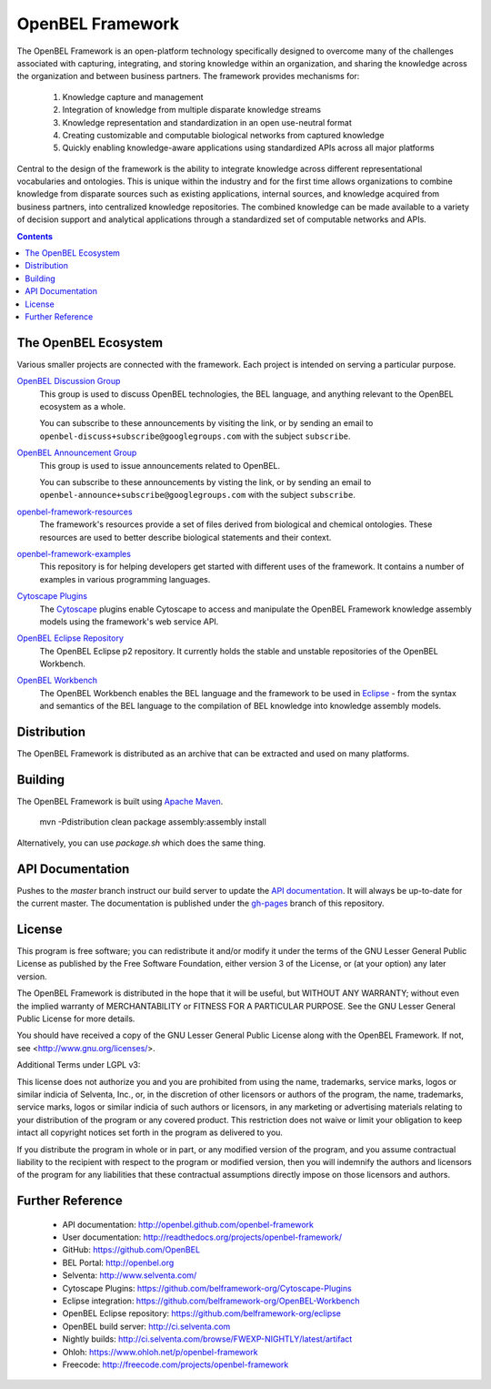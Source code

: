 OpenBEL Framework
=================

The OpenBEL Framework is an open-platform technology specifically designed to
overcome many of the challenges associated with capturing, integrating, and
storing knowledge within an organization, and sharing the knowledge across the
organization and between business partners. The framework provides mechanisms
for: 

 #. Knowledge capture and management
 #. Integration of knowledge from multiple disparate knowledge streams
 #. Knowledge representation and standardization in an open use-neutral format
 #. Creating customizable and computable biological networks from captured
    knowledge
 #. Quickly enabling knowledge-aware applications using standardized APIs
    across all major platforms

Central to the design of the framework is the ability to integrate knowledge
across different representational vocabularies and ontologies. This is unique
within the industry and for the first time allows organizations to combine
knowledge from disparate sources such as existing applications, internal
sources, and knowledge acquired from business partners, into centralized
knowledge repositories. The combined knowledge can be made available to a
variety of decision support and analytical applications through a standardized
set of computable networks and APIs.

.. contents::

The OpenBEL Ecosystem
---------------------

Various smaller projects are connected with the framework. Each project is
intended on serving a particular purpose.

`OpenBEL Discussion Group`_
  This group is used to discuss OpenBEL technologies, the BEL language, and
  anything relevant to the OpenBEL ecosystem as a whole.

  You can subscribe to these announcements by visiting the link, or by sending
  an email to ``openbel-discuss+subscribe@googlegroups.com`` with the subject
  ``subscribe``.

`OpenBEL Announcement Group`_
  This group is used to issue announcements related to OpenBEL.

  You can subscribe to these announcements by visting the link, or by sending an
  email to ``openbel-announce+subscribe@googlegroups.com`` with the subject
  ``subscribe``.

`openbel-framework-resources`_
  The framework's resources provide a set of files derived from biological and
  chemical ontologies. These resources are used to better describe biological
  statements and their context.

`openbel-framework-examples`_
  This repository is for helping developers get started with different uses of
  the framework. It contains a number of examples in various programming
  languages.

`Cytoscape Plugins`_
  The `Cytoscape`_ plugins enable Cytoscape to access and manipulate the OpenBEL
  Framework knowledge assembly models using the framework's web service API.

`OpenBEL Eclipse Repository`_
  The OpenBEL Eclipse p2 repository. It currently holds the stable and unstable
  repositories of the OpenBEL Workbench.

`OpenBEL Workbench`_
  The OpenBEL Workbench enables the BEL language and the framework to be used
  in `Eclipse`_ - from the syntax and semantics of the BEL language to the
  compilation of BEL knowledge into knowledge assembly models.

.. _OpenBEL Discussion Group: https://groups.google.com/forum/#!forum/openbel-discuss
.. _OpenBEL Announcement Group: https://groups.google.com/forum/#!forum/openbel-announce
.. _openbel-framework-resources: https://github.com/OpenBEL/openbel-framework-resources
.. _openbel-framework-examples: https://github.com/OpenBEL/openbel-framework-examples
.. _Cytoscape Plugins: https://github.com/belframework-org/Cytoscape-Plugins#readme
.. _OpenBEL Eclipse Repository: https://github.com/belframework-org/eclipse
.. _OpenBEL Workbench: https://github.com/belframework-org/OpenBEL-Workbench
.. _Cytoscape: http://www.cytoscape.org/
.. _Eclipse: http://eclipse.org

Distribution
------------

The OpenBEL Framework is distributed as an archive that can be extracted and
used on many platforms.

Building
--------

The OpenBEL Framework is built using `Apache Maven`_.

    mvn -Pdistribution clean package assembly:assembly install

Alternatively, you can use `package.sh` which does the same thing.

.. _Apache Maven: http://maven.apache.org/

API Documentation
-----------------

Pushes to the `master` branch instruct our build server to update the
`API documentation`_. It will always be up-to-date for the current
master. The documentation is published under the `gh-pages`_ branch of this
repository.

.. _API documentation: http://openbel.github.com/openbel-framework
.. _gh-pages: https://github.com/OpenBEL/openbel-framework/tree/gh-pages

License
-------

This program is free software; you can redistribute it and/or modify it
under the terms of the GNU Lesser General Public License as published by
the Free Software Foundation, either version 3 of the License, or
(at your option) any later version.

The OpenBEL Framework is distributed in the hope that it will be useful, but
WITHOUT ANY WARRANTY; without even the implied warranty of MERCHANTABILITY
or FITNESS FOR A PARTICULAR PURPOSE. See the GNU Lesser General Public
License for more details.

You should have received a copy of the GNU Lesser General Public License
along with the OpenBEL Framework. If not, see <http://www.gnu.org/licenses/>.

Additional Terms under LGPL v3:

This license does not authorize you and you are prohibited from using the
name, trademarks, service marks, logos or similar indicia of Selventa, Inc.,
or, in the discretion of other licensors or authors of the program, the
name, trademarks, service marks, logos or similar indicia of such authors or
licensors, in any marketing or advertising materials relating to your
distribution of the program or any covered product. This restriction does
not waive or limit your obligation to keep intact all copyright notices set
forth in the program as delivered to you.

If you distribute the program in whole or in part, or any modified version
of the program, and you assume contractual liability to the recipient with
respect to the program or modified version, then you will indemnify the
authors and licensors of the program for any liabilities that these
contractual assumptions directly impose on those licensors and authors.

Further Reference
-----------------

 * API documentation: http://openbel.github.com/openbel-framework
 * User documentation: http://readthedocs.org/projects/openbel-framework/
 * GitHub: https://github.com/OpenBEL
 * BEL Portal: http://openbel.org
 * Selventa: http://www.selventa.com/
 * Cytoscape Plugins: https://github.com/belframework-org/Cytoscape-Plugins
 * Eclipse integration: https://github.com/belframework-org/OpenBEL-Workbench
 * OpenBEL Eclipse repository: https://github.com/belframework-org/eclipse
 * OpenBEL build server: http://ci.selventa.com
 * Nightly builds: http://ci.selventa.com/browse/FWEXP-NIGHTLY/latest/artifact
 * Ohloh: https://www.ohloh.net/p/openbel-framework
 * Freecode: http://freecode.com/projects/openbel-framework

